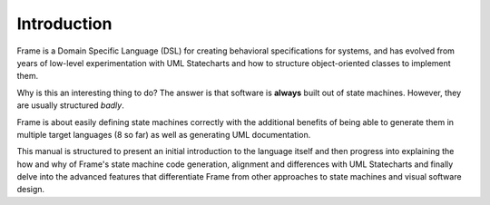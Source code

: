 Introduction
============

Frame is a Domain Specific Language (DSL) for creating behavioral
specifications for systems, and has
evolved from years of low-level experimentation with UML Statecharts and
how to structure object-oriented classes to implement them.

Why is this an interesting thing to do? The answer is that software is
**always** built out of state machines. However, they are usually structured
*badly*.

Frame is about easily defining state machines correctly with the additional
benefits of being able to generate them in multiple target languages
(8 so far) as well as generating UML documentation.

This manual is structured to present an initial introduction to the language
itself and then progress into explaining the how and why of Frame's
state machine code generation, alignment and differences with UML Statecharts
and finally delve into the advanced features that differentiate Frame from
other approaches to state machines and visual software design.
